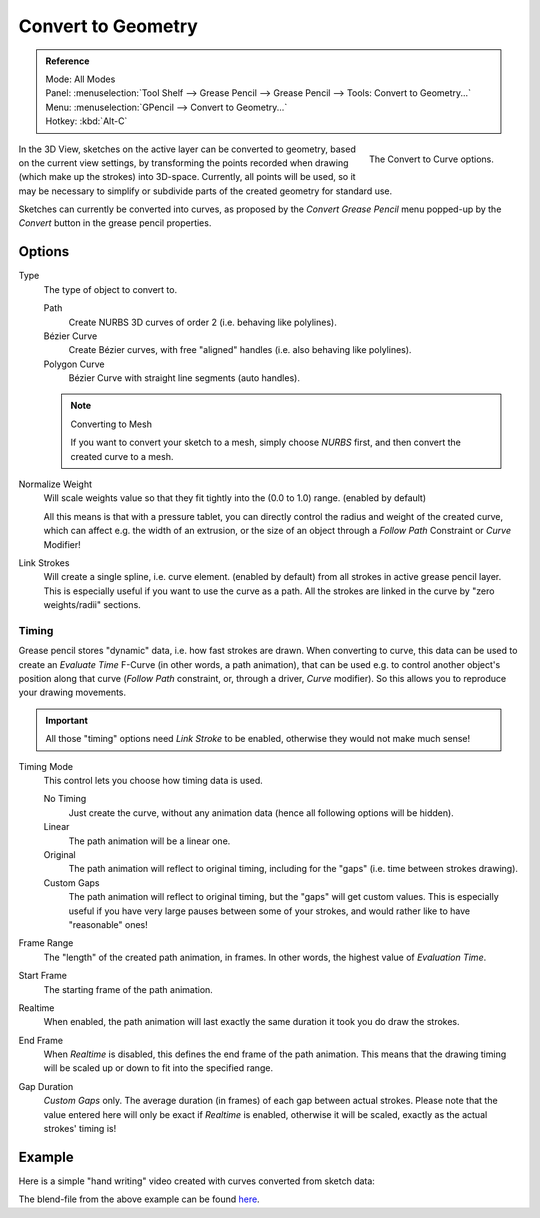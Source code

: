 .. _bpy.ops.gpencil.convert:

*******************
Convert to Geometry
*******************

.. admonition:: Reference
   :class: refbox

   | Mode:     All Modes
   | Panel:    :menuselection:`Tool Shelf --> Grease Pencil --> Grease Pencil --> Tools: Convert to Geometry...`
   | Menu:     :menuselection:`GPencil --> Convert to Geometry...`
   | Hotkey:   :kbd:`Alt-C`

.. figure:: /images/interface_grease-pencil_convert.png
   :align: right

   The Convert to Curve options.

In the 3D View, sketches on the active layer can be converted to geometry,
based on the current view settings, by transforming the points recorded when drawing
(which make up the strokes) into 3D-space. Currently, all points will be used,
so it may be necessary to simplify or subdivide parts of the created geometry for standard use.

Sketches can currently be converted into curves,
as proposed by the *Convert Grease Pencil* menu popped-up by the *Convert* button in the grease pencil properties.


Options
=======

Type
   The type of object to convert to.

   Path
      Create NURBS 3D curves of order 2 (i.e. behaving like polylines).
   Bézier Curve
      Create Bézier curves, with free "aligned" handles (i.e. also behaving like polylines).
   Polygon Curve
      Bézier Curve with straight line segments (auto handles).

   .. note:: Converting to Mesh

      If you want to convert your sketch to a mesh,
      simply choose *NURBS* first, and then convert the created curve to a mesh.

Normalize Weight
   Will scale weights value so that they fit tightly into the (0.0 to 1.0) range. (enabled by default)

   All this means is that with a pressure tablet,
   you can directly control the radius and weight of the created curve, which can affect e.g.
   the width of an extrusion, or the size of an object through a *Follow Path*
   Constraint or *Curve* Modifier!

Link Strokes
   Will create a single spline, i.e. curve element. (enabled by default)
   from all strokes in active grease pencil layer. This is especially useful if you want to use the curve as a path.
   All the strokes are linked in the curve by "zero weights/radii" sections.


Timing
------

Grease pencil stores "dynamic" data, i.e. how fast strokes are drawn.
When converting to curve,
this data can be used to create an *Evaluate Time* F-Curve (in other words,
a path animation), that can be used e.g. to control another object's position along that curve
(*Follow Path* constraint, or, through a driver, *Curve* modifier).
So this allows you to reproduce your drawing movements.

.. important::

   All those "timing" options need *Link Stroke* to be enabled,
   otherwise they would not make much sense!

Timing Mode
   This control lets you choose how timing data is used.

   No Timing
      Just create the curve, without any animation data (hence all following options will be hidden).
   Linear
      The path animation will be a linear one.
   Original
      The path animation will reflect to original timing, including for the "gaps"
      (i.e. time between strokes drawing).
   Custom Gaps
      The path animation will reflect to original timing, but the "gaps" will get custom values.
      This is especially useful if you have very large pauses between some of your strokes,
      and would rather like to have "reasonable" ones!

Frame Range
   The "length" of the created path animation, in frames. In other words, the highest value of *Evaluation Time*.
Start Frame
   The starting frame of the path animation.
Realtime
   When enabled, the path animation will last exactly the same duration it took you do draw the strokes.
End Frame
   When *Realtime* is disabled, this defines the end frame of the path animation.
   This means that the drawing timing will be scaled up or down to fit into the specified range.
Gap Duration
   *Custom Gaps* only. The average duration (in frames) of each gap between actual strokes.
   Please note that the value entered here will only be exact if *Realtime* is enabled,
   otherwise it will be scaled, exactly as the actual strokes' timing is!


Example
=======

Here is a simple "hand writing" video created with curves converted from sketch data:

.. only:: builder_html and (not singlehtml)

   .. youtube:: VwWEXrnQAFI

.. only:: not builder_html and (singlehtml)

   A video can be found at https://www.youtube.com/watch?v=VwWEXrnQAFI


The blend-file from the above example can be found
`here <https://wiki.blender.org/index.php/file:ManGreasePencilConvertToCurveDynamicExample.blend>`__.
